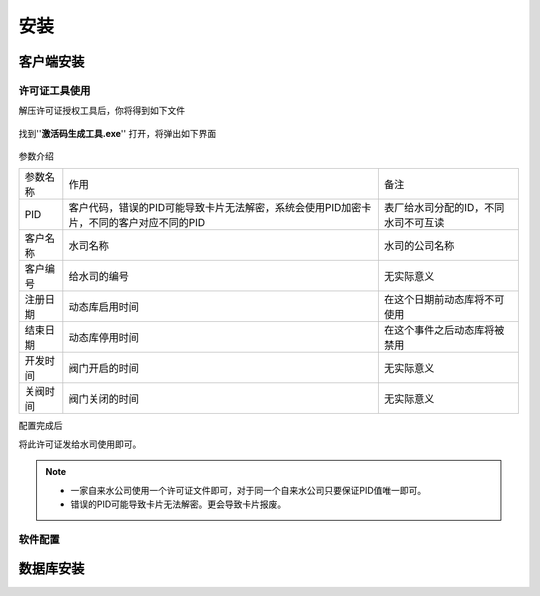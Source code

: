 ============
安装
============

客户端安装
-----------

许可证工具使用
~~~~~~~~~~~~~~~

解压许可证授权工具后，你将得到如下文件

.. figure:: img/keytool1.png

找到''**激活码生成工具.exe**'' 打开，将弹出如下界面

.. figure:: img/keytool2.png

参数介绍

.. list-table::

    * - 参数名称
      - 作用
      - 备注
    * - PID
      - 客户代码，错误的PID可能导致卡片无法解密，系统会使用PID加密卡片，不同的客户对应不同的PID
      - 表厂给水司分配的ID，不同水司不可互读
    * - 客户名称
      - 水司名称
      - 水司的公司名称    
    * - 客户编号
      - 给水司的编号
      - 无实际意义
    * - 注册日期
      - 动态库启用时间
      - 在这个日期前动态库将不可使用
    * - 结束日期
      - 动态库停用时间
      - 在这个事件之后动态库将被禁用
    * - 开发时间
      - 阀门开启的时间
      - 无实际意义
    * - 关阀时间
      - 阀门关闭的时间
      - 无实际意义

配置完成后

将此许可证发给水司使用即可。

.. note::
    - 一家自来水公司使用一个许可证文件即可，对于同一个自来水公司只要保证PID值唯一即可。
    - 错误的PID可能导致卡片无法解密。更会导致卡片报废。 

软件配置
~~~~~~~~~~~~~~~

数据库安装
------------

